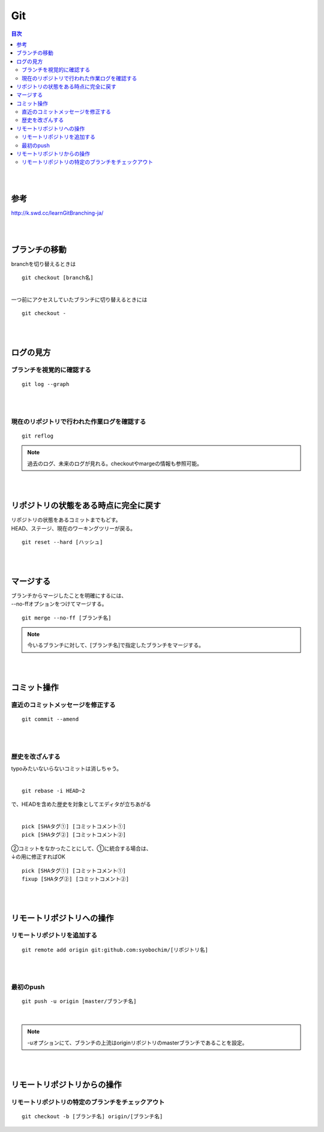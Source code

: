 ============================================================
Git
============================================================

.. contents:: 目次
   :depth: 2

|
|

参考
==================

http://k.swd.cc/learnGitBranching-ja/

|
|

ブランチの移動
==========================

| branchを切り替えるときは

::

  git checkout [branch名]

|
| 一つ前にアクセスしていたブランチに切り替えるときには

::

  git checkout -

|
|

ログの見方
======================

ブランチを視覚的に確認する
-----------------------------------

::

  git log --graph

|
|

現在のリポジトリで行われた作業ログを確認する
------------------------------------------------

::

  git reflog

.. note::

   過去のログ、未来のログが見れる。checkoutやmargeの情報も参照可能。

|
|

リポジトリの状態をある時点に完全に戻す
=========================================

| リポジトリの状態をあるコミットまでもどす。
| HEAD、ステージ、現在のワーキングツリーが戻る。

::

  git reset --hard [ハッシュ]

|
|

マージする
================================

| ブランチからマージしたことを明確にするには、
| --no-ffオプションをつけてマージする。

::

  git merge --no-ff [ブランチ名]

.. note::

  今いるブランチに対して、[ブランチ名]で指定したブランチをマージする。

|
|


コミット操作
============================================

直近のコミットメッセージを修正する
------------------------------------------

::

  git commit --amend

|
|

歴史を改ざんする
----------------------------------

| typoみたいないらないコミットは消しちゃう。
|

::

 git rebase -i HEAD~2

| で、HEADを含めた歴史を対象としてエディタが立ちあがる
|

::

  pick [SHAタグ①] [コミットコメント①]
  pick [SHAタグ②] [コミットコメント②]

| ②コミットをなかったことにして、①に統合する場合は、
| ↓の用に修正すればOK

::

  pick [SHAタグ①] [コミットコメント①]
  fixup [SHAタグ②] [コミットコメント②]

|
|

リモートリポジトリへの操作
================================

リモートリポジトリを追加する
--------------------------------

::

  git remote add origin git:github.com:syobochim/[リポジトリ名]

|
|

最初のpush
-------------------

::

  git push -u origin [master/ブランチ名]

|

.. note::

  -uオプションにて、ブランチの上流はoriginリポジトリのmasterブランチであることを設定。

|
|

リモートリポジトリからの操作
===================================

リモートリポジトリの特定のブランチをチェックアウト
-------------------------------------------------------

::

  git checkout -b [ブランチ名] origin/[ブランチ名]







